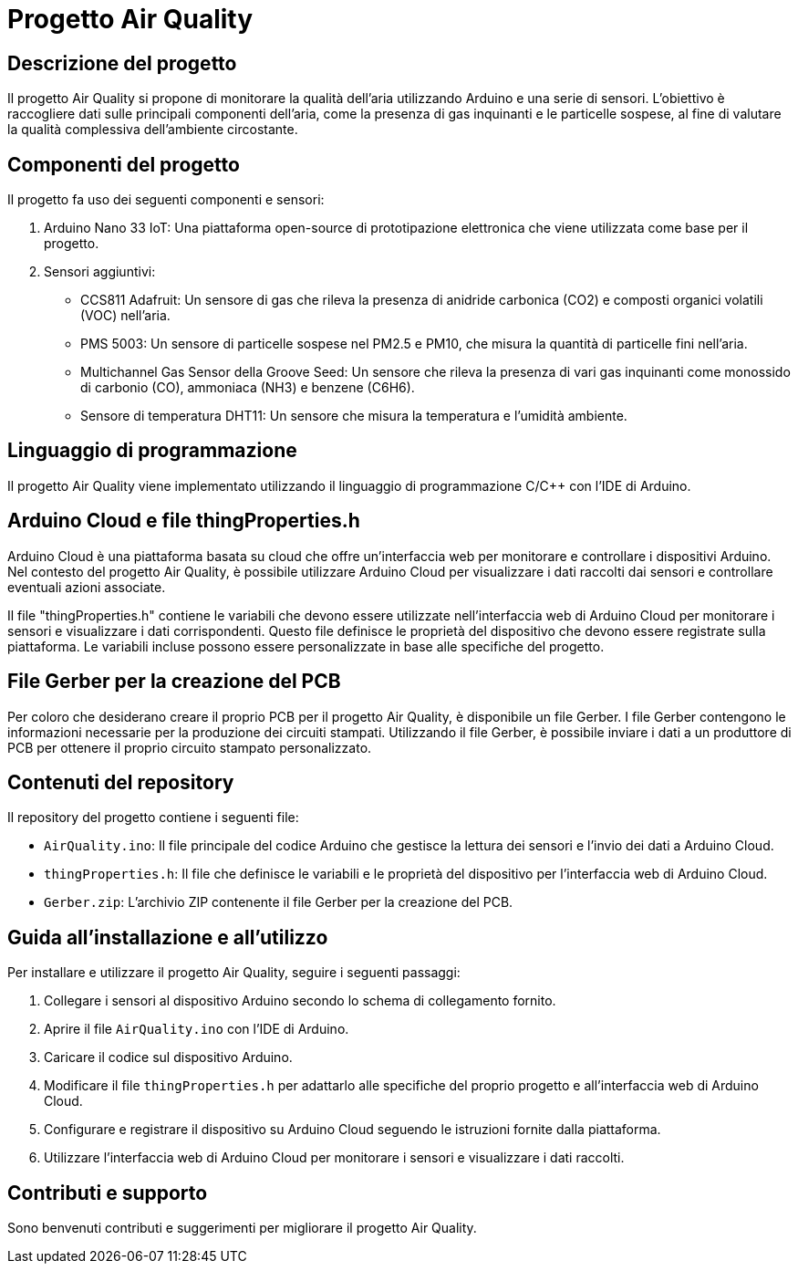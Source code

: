 # Progetto Air Quality

## Descrizione del progetto
Il progetto Air Quality si propone di monitorare la qualità dell'aria utilizzando Arduino e una serie di sensori. L'obiettivo è raccogliere dati sulle principali componenti dell'aria, come la presenza di gas inquinanti e le particelle sospese, al fine di valutare la qualità complessiva dell'ambiente circostante.

## Componenti del progetto
Il progetto fa uso dei seguenti componenti e sensori:

1. Arduino Nano 33 IoT: Una piattaforma open-source di prototipazione elettronica che viene utilizzata come base per il progetto.
2. Sensori aggiuntivi:
   - CCS811 Adafruit: Un sensore di gas che rileva la presenza di anidride carbonica (CO2) e composti organici volatili (VOC) nell'aria.
   - PMS 5003: Un sensore di particelle sospese nel PM2.5 e PM10, che misura la quantità di particelle fini nell'aria.
   - Multichannel Gas Sensor della Groove Seed: Un sensore che rileva la presenza di vari gas inquinanti come monossido di carbonio (CO), ammoniaca (NH3) e benzene (C6H6).
   - Sensore di temperatura DHT11: Un sensore che misura la temperatura e l'umidità ambiente.

## Linguaggio di programmazione
Il progetto Air Quality viene implementato utilizzando il linguaggio di programmazione C/C++ con l'IDE di Arduino.

## Arduino Cloud e file thingProperties.h
Arduino Cloud è una piattaforma basata su cloud che offre un'interfaccia web per monitorare e controllare i dispositivi Arduino. Nel contesto del progetto Air Quality, è possibile utilizzare Arduino Cloud per visualizzare i dati raccolti dai sensori e controllare eventuali azioni associate.

Il file "thingProperties.h" contiene le variabili che devono essere utilizzate nell'interfaccia web di Arduino Cloud per monitorare i sensori e visualizzare i dati corrispondenti. Questo file definisce le proprietà del dispositivo che devono essere registrate sulla piattaforma. Le variabili incluse possono essere personalizzate in base alle specifiche del progetto.

## File Gerber per la creazione del PCB
Per coloro che desiderano creare il proprio PCB per il progetto Air Quality, è disponibile un file Gerber. I file Gerber contengono le informazioni necessarie per la produzione dei circuiti stampati. Utilizzando il file Gerber, è possibile inviare i dati a un produttore di PCB per ottenere il proprio circuito stampato personalizzato.

## Contenuti del repository
Il repository del progetto contiene i seguenti file:

- `AirQuality.ino`: Il file principale del codice Arduino che gestisce la lettura dei sensori e l'invio dei dati a Arduino Cloud.
- `thingProperties.h`: Il file che definisce le variabili e le proprietà del dispositivo per l'interfaccia web di Arduino Cloud.
- `Gerber.zip`: L'archivio ZIP contenente il file Gerber per la creazione del PCB.

## Guida all'installazione e all'utilizzo
Per installare e utilizzare il progetto Air Quality, seguire i seguenti passaggi:

1. Collegare i sensori al dispositivo Arduino secondo lo schema di collegamento fornito.
2. Aprire il file `AirQuality.ino` con l'IDE di Arduino.
3. Caricare il codice sul dispositivo Arduino.
4. Modificare il file `thingProperties.h` per adattarlo alle specifiche del proprio progetto e all'interfaccia web di Arduino Cloud.
5. Configurare e registrare il dispositivo su Arduino Cloud seguendo le istruzioni fornite dalla piattaforma.
6. Utilizzare l'interfaccia web di Arduino Cloud per monitorare i sensori e visualizzare i dati raccolti.

## Contributi e supporto
Sono benvenuti contributi e suggerimenti per migliorare il progetto Air Quality. 
